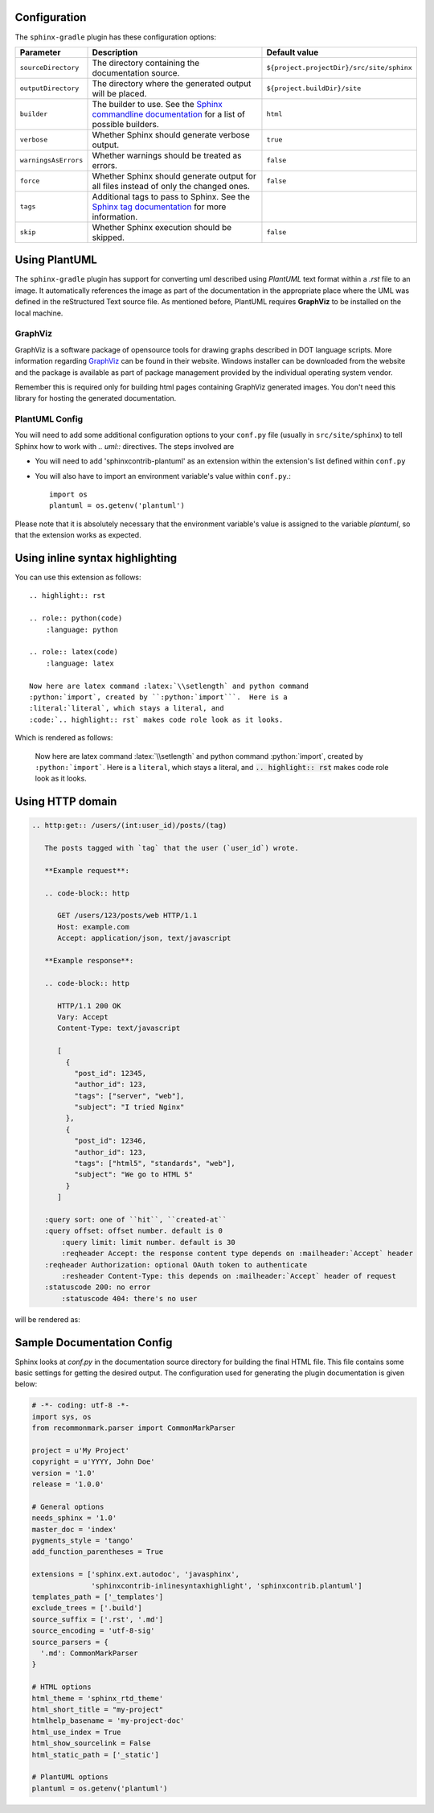 .. _`Sphinx commandline documentation`: http://sphinx.pocoo.org/man/sphinx-build.html?highlight=command%20line
.. _`Sphinx tag documentation`: http://sphinx.pocoo.org/markup/misc.html#tags
.. _`Jython`: http://www.jython.org/
.. _`GraphViz`: http://www.graphviz.org

Configuration
=============

The ``sphinx-gradle`` plugin has these configuration options:

======================== ================================================================================================= ========================================
Parameter                Description                                                                                       Default value
======================== ================================================================================================= ========================================
``sourceDirectory``      The directory containing the documentation source.                                                ``${project.projectDir}/src/site/sphinx``
``outputDirectory``      The directory where the generated output will be placed.                                          ``${project.buildDir}/site``
``builder``              The builder to use. See the `Sphinx commandline documentation`_ for a list of possible builders.  ``html``
``verbose``              Whether Sphinx should generate verbose output.                                                    ``true``
``warningsAsErrors``     Whether warnings should be treated as errors.                                                     ``false``
``force``                Whether Sphinx should generate output for all files instead of only the changed ones.             ``false``
``tags``                 Additional tags to pass to Sphinx. See the `Sphinx tag documentation`_ for more information.
``skip``                 Whether Sphinx execution should be skipped.                                                       ``false``
======================== ================================================================================================= ========================================

Using PlantUML
==============

The ``sphinx-gradle`` plugin has support for converting uml described using *PlantUML* text format within a
*.rst* file to an image. It automatically references the image as part of the documentation in the appropriate
place where the UML was defined in the reStructured Text source file. As mentioned before, PlantUML requires
**GraphViz** to be installed on the local machine.

GraphViz
--------

GraphViz is a software package of opensource tools for drawing graphs described in DOT language scripts. More
information regarding `GraphViz`_ can be found in their website. Windows installer can be downloaded from the
website and the package is available as part of package management provided by the individual operating system
vendor.

Remember this is required only for building html pages containing GraphViz generated images. You don't need
this library for hosting the generated documentation.

PlantUML Config
---------------

.. uml::

    @startuml
    state siteBuildProcess {
        [*] -> buildJavaDocs
        buildJavaDocs: Using maven-javadoc-plugin
        buildJavaDocs -> buildSphinxDocs
        buildSphinxDocs: Using Sphinx and other extensions as needed.
        buildSphinxDocs -> [*]
    }
    @enduml

You will need to add some additional configuration options to your ``conf.py`` file (usually in
``src/site/sphinx``) to tell Sphinx how to work with *.. uml::* directives. The steps involved are

* You will need to add 'sphinxcontrib-plantuml' as an extension within the extension's list defined within
  ``conf.py``
* You will also have to import an environment variable's value within ``conf.py``.::

    import os
    plantuml = os.getenv('plantuml')

Please note that it is absolutely necessary that the environment variable's value is assigned to the variable
*plantuml*, so that the extension works as expected.

Using inline syntax highlighting
================================

.. highlight:: rst

.. role:: python(code)
    :language: python

.. role:: latex(code)
    :language: latex

You can use this extension as follows::

    .. highlight:: rst

    .. role:: python(code)
        :language: python

    .. role:: latex(code)
        :language: latex

    Now here are latex command :latex:`\\setlength` and python command
    :python:`import`, created by ``:python:`import```.  Here is a
    :literal:`literal`, which stays a literal, and
    :code:`.. highlight:: rst` makes code role look as it looks.

Which is rendered as follows:

    Now here are latex command :latex:`\\setlength` and python command
    :python:`import`, created by ``:python:`import```.  Here is a
    :literal:`literal`, which stays a literal, and
    :code:`.. highlight:: rst` makes code role look as it looks.

Using HTTP domain
=================

.. code-block:: rst

   .. http:get:: /users/(int:user_id)/posts/(tag)

      The posts tagged with `tag` that the user (`user_id`) wrote.

      **Example request**:

      .. code-block:: http

         GET /users/123/posts/web HTTP/1.1
         Host: example.com
         Accept: application/json, text/javascript

      **Example response**:

      .. code-block:: http

         HTTP/1.1 200 OK
         Vary: Accept
         Content-Type: text/javascript

         [
           {
             "post_id": 12345,
             "author_id": 123,
             "tags": ["server", "web"],
             "subject": "I tried Nginx"
           },
           {
             "post_id": 12346,
             "author_id": 123,
             "tags": ["html5", "standards", "web"],
             "subject": "We go to HTML 5"
           }
         ]

      :query sort: one of ``hit``, ``created-at``
      :query offset: offset number. default is 0
          :query limit: limit number. default is 30
          :reqheader Accept: the response content type depends on :mailheader:`Accept` header
      :reqheader Authorization: optional OAuth token to authenticate
          :resheader Content-Type: this depends on :mailheader:`Accept` header of request
      :statuscode 200: no error
          :statuscode 404: there's no user

will be rendered as:

.. http:get:: /users/(int:user_id)/posts/(tag)

   The posts tagged with `tag` that the user (`user_id`) wrote.

   **Example request**:

   .. code-block:: http

      GET /users/123/posts/web HTTP/1.1
      Host: example.com
      Accept: application/json, text/javascript

   **Example response**:

   .. code-block:: http

      HTTP/1.1 200 OK
      Vary: Accept
      Content-Type: text/javascript

      [
        {
          "post_id": 12345,
          "author_id": 123,
          "tags": ["server", "web"],
          "subject": "I tried Nginx"
        },
        {
          "post_id": 12346,
          "author_id": 123,
          "tags": ["html5", "standards", "web"],
          "subject": "We go to HTML 5"
        }
      ]

   :query sort: one of ``hit``, ``created-at``
   :query offset: offset number. default is 0
       :query limit: limit number. default is 30
       :reqheader Accept: the response content type depends on :mailheader:`Accept` header
   :reqheader Authorization: optional OAuth token to authenticate
       :resheader Content-Type: this depends on :mailheader:`Accept` header of request
   :statuscode 200: no error
       :statuscode 404: there's no user

Sample Documentation Config
===========================
Sphinx looks at `conf.py` in the documentation source directory for building the final HTML file. This file
contains some basic settings for getting the desired output. The configuration used for generating the plugin
documentation is given below:

.. code-block:: python

  # -*- coding: utf-8 -*-
  import sys, os
  from recommonmark.parser import CommonMarkParser

  project = u'My Project'
  copyright = u'YYYY, John Doe'
  version = '1.0'
  release = '1.0.0'

  # General options
  needs_sphinx = '1.0'
  master_doc = 'index'
  pygments_style = 'tango'
  add_function_parentheses = True

  extensions = ['sphinx.ext.autodoc', 'javasphinx',
                'sphinxcontrib-inlinesyntaxhighlight', 'sphinxcontrib.plantuml']
  templates_path = ['_templates']
  exclude_trees = ['.build']
  source_suffix = ['.rst', '.md']
  source_encoding = 'utf-8-sig'
  source_parsers = {
    '.md': CommonMarkParser
  }

  # HTML options
  html_theme = 'sphinx_rtd_theme'
  html_short_title = "my-project"
  htmlhelp_basename = 'my-project-doc'
  html_use_index = True
  html_show_sourcelink = False
  html_static_path = ['_static']

  # PlantUML options
  plantuml = os.getenv('plantuml')
